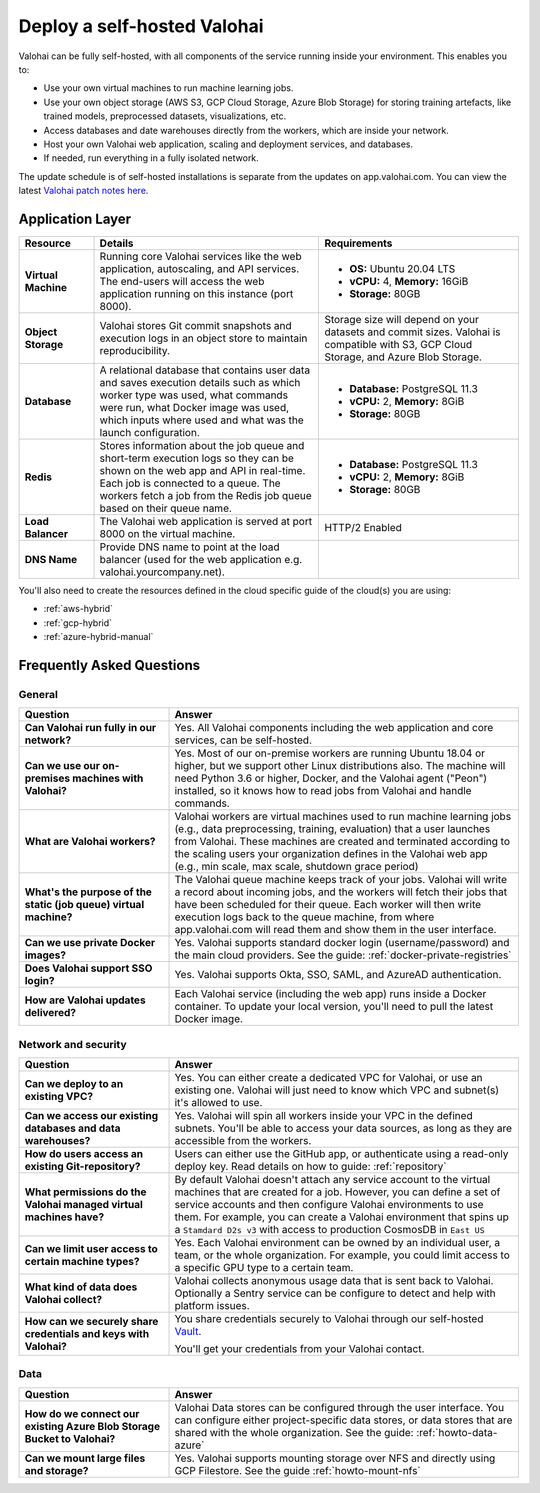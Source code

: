 .. meta::
    :description: How to deploy Valohai in your self-hosted environment

.. _selfhosted:

Deploy a self-hosted Valohai
############################

Valohai can be fully self-hosted, with all components of the service running inside your environment. This enables you to:

* Use your own virtual machines to run machine learning jobs.
* Use your own object storage (AWS S3, GCP Cloud Storage, Azure Blob Storage) for storing training artefacts, like trained models, preprocessed datasets, visualizations, etc.
* Access databases and date warehouses directly from the workers, which are inside your network.
* Host your own Valohai web application, scaling and deployment services, and databases.
* If needed, run everything in a fully isolated network.

The update schedule is of self-hosted installations is separate from the updates on app.valohai.com. You can view the latest `Valohai patch notes here <https://valohai.com/patch-notes/>`_.

.. image:: /_images/valohai_selfhosted_environment.png
    :width: 700
    :alt: Valohai Self-Hosted Components

Application Layer
-----------------

.. list-table::
   :widths: 15 45 40
   :header-rows: 1
   :stub-columns: 1

   * - Resource
     - Details
     - Requirements
   * - Virtual Machine
     - Running core Valohai services like the web application, autoscaling, and API services. The end-users will access the web application running on this instance (port 8000).
     - 

       * **OS:** Ubuntu 20.04 LTS
       * **vCPU:** 4, **Memory:** 16GiB
       * **Storage:** 80GB
   * - Object Storage
     - Valohai stores Git commit snapshots and execution logs in an object store to maintain reproducibility.
     - Storage size will depend on your datasets and commit sizes. Valohai is compatible with S3, GCP Cloud Storage, and Azure Blob Storage.
   * - Database
     - A relational database that contains user data and saves execution details such as which worker type was used, what commands were run, what Docker image was used, which inputs where used and what was the launch configuration.
     - 

       * **Database:** PostgreSQL 11.3
       * **vCPU:** 2, **Memory:** 8GiB
       * **Storage:** 80GB
   * - Redis
     - Stores information about the job queue and short-term execution logs so they can be shown on the web app and API in real-time. Each job is connected to a queue. The workers fetch a job from the Redis job queue based on their queue name.
     - 

       * **Database:** PostgreSQL 11.3
       * **vCPU:** 2, **Memory:** 8GiB
       * **Storage:** 80GB
   * - Load Balancer
     - The Valohai web application is served at port 8000 on the virtual machine.
     - HTTP/2 Enabled
   * - DNS Name
     - Provide DNS name to point at the load balancer (used for the web application e.g. valohai.yourcompany.net).
     - 

You'll also need to create the resources defined in the cloud specific guide of the cloud(s) you are using:

* :ref:`aws-hybrid`
* :ref:`gcp-hybrid`
* :ref:`azure-hybrid-manual`

Frequently Asked Questions
--------------------------

General
^^^^^^^

.. list-table::
   :widths: 30 70
   :header-rows: 1
   :stub-columns: 1

   * - Question
     - Answer
   * - Can Valohai run fully in our network?
     - Yes. All Valohai components including the web application and core services, can be self-hosted.
   * - Can we use our on-premises machines with Valohai?
     - Yes. Most of our on-premise workers are running Ubuntu 18.04 or higher, but we support other Linux distributions also. The machine will need Python 3.6 or higher, Docker, and the Valohai agent ("Peon") installed, so it knows how to read jobs from Valohai and handle commands.
   * - What are Valohai workers?
     - Valohai workers are virtual machines used to run machine learning jobs (e.g., data preprocessing, training, evaluation) that a user launches from Valohai. These machines are created and terminated according to the scaling users your organization defines in the Valohai web app (e.g., min scale, max scale, shutdown grace period)
   * - What's the purpose of the static (job queue) virtual machine?
     - The Valohai queue machine keeps track of your jobs. Valohai will write a record about incoming jobs, and the workers will fetch their jobs that have been scheduled for their queue. Each worker will then write execution logs back to the queue machine, from where app.valohai.com will read them and show them in the user interface.
   * - Can we use private Docker images?
     - Yes. Valohai supports standard docker login (username/password) and the main cloud providers. See the guide: :ref:`docker-private-registries`
   * - Does Valohai support SSO login?
     - Yes. Valohai supports Okta, SSO, SAML, and AzureAD authentication.
   * - How are Valohai updates delivered?
     - Each Valohai service (including the web app) runs inside a Docker container. To update your local version, you'll need to pull the latest Docker image.


Network and security
^^^^^^^^^^^^^^^^^^^^

.. list-table::
   :widths: 30 70
   :header-rows: 1
   :stub-columns: 1

   * - Question
     - Answer
   * - Can we deploy to an existing VPC?
     - Yes. You can either create a dedicated VPC for Valohai, or use an existing one. Valohai will just need to know which VPC and subnet(s) it's allowed to use.
   * - Can we access our existing databases and data warehouses?
     - Yes. Valohai will spin all workers inside your VPC in the defined subnets. You'll be able to access your data sources, as long as they are accessible from the workers.
   * - How do users access an existing Git-repository?
     - Users can either use the GitHub app, or authenticate using a read-only deploy key. Read details on how to guide: :ref:`repository`
   * - What permissions do the Valohai managed virtual machines have?
     - By default Valohai doesn't attach any service account to the virtual machines that are created for a job. However, you can define a set of service accounts and then configure Valohai environments to use them. For example, you can create a Valohai environment that spins up a ``Stamdard D2s v3`` with access to production CosmosDB in  ``East US``
   * - Can we limit user access to certain machine types?
     - Yes. Each Valohai environment can be owned by an individual user, a team, or the whole organization. For example, you could limit access to a specific GPU type to a certain team.
   * - What kind of data does Valohai collect?
     - Valohai collects anonymous usage data that is sent back to Valohai. Optionally a Sentry service can be configure to detect and help with platform issues.
   * - How can we securely share credentials and keys with Valohai?
     - You share credentials securely to Valohai through our self-hosted `Vault <https://www.vaultproject.io/>`_.
     
       You'll get your credentials from your Valohai contact.


Data
^^^^

.. list-table::
   :widths: 30 70
   :header-rows: 1
   :stub-columns: 1

   * - Question
     - Answer
   * - How do we connect our existing Azure Blob Storage Bucket to Valohai?
     - Valohai Data stores can be configured through the user interface. You can configure either project-specific data stores, or data stores that are shared with the whole organization. See the guide: :ref:`howto-data-azure`
   * - Can we mount large files and storage?
     - Yes. Valohai supports mounting storage over NFS and directly using GCP Filestore. See the guide :ref:`howto-mount-nfs`
